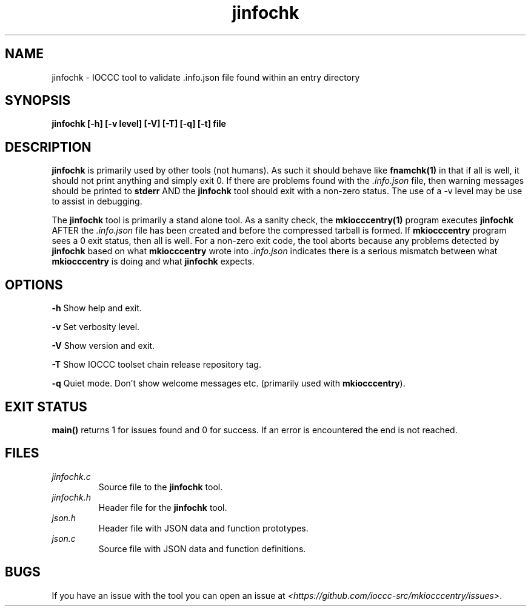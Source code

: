 .TH jinfochk 1 "14 February 2022" "jinfochk" "IOCCC tools"
.SH NAME
jinfochk \- IOCCC tool to validate .info.json file found within an entry directory
.SH SYNOPSIS
\fBjinfochk [\-h] [\-v level] [\-V] [\-T] [\-q] [\-t] file
.SH DESCRIPTION
\fBjinfochk\fP is primarily used by other tools (not humans).
As such it should behave like \fBfnamchk(1)\fP in that if all is well, it should not print anything and simply exit 0.
If there are problems found with the \fI.info.json\fP file, then warning messages should be printed to \fBstderr\fP AND the \fBjinfochk\fP tool should exit with a non-zero status.
The use of a -v level may be use to assist in debugging.
.PP
The \fBjinfochk\fP tool is primarily a stand alone tool.
As a sanity check, the \fBmkiocccentry(1)\fP program executes \fBjinfochk\fP AFTER the \fI.info.json\fP file has been created and before the compressed tarball is formed.
If \fBmkiocccentry\fP program sees a 0 exit status, then all is well.
For a non-zero exit code, the tool aborts because any problems detected by \fBjinfochk\fP based on what \fBmkiocccentry\fP wrote into \fI.info.json\fP indicates there is a serious mismatch between what \fBmkiocccentry\fP is doing and what \fBjinfochk\fP expects.
.PP
.SH OPTIONS
.PP
\fB\-h\fP
Show help and exit.
.PP
\fB\-v\fP
Set verbosity level.
.PP
\fB\-V\fP
Show version and exit.
.PP
\fB\-T\fP
Show IOCCC toolset chain release repository tag.
.PP
\fB\-q\fP
Quiet mode.
Don't show welcome messages etc. (primarily used with \fBmkiocccentry\fP).
.SH EXIT STATUS
.PP
\fBmain()\fP returns 1 for issues found and 0 for success.
If an error is encountered the end is not reached.
.SH FILES
\fIjinfochk.c\fP
.RS
Source file to the \fBjinfochk\fP tool.
.RE
\fIjinfochk.h\fP
.RS
Header file for the \fBjinfochk\fP tool.
.RE
\fIjson.h\fP
.RS
Header file with JSON data and function prototypes.
.RE
\fIjson.c\fP
.RS
Source file with JSON data and function definitions.
.RE
.SH BUGS
.PP
If you have an issue with the tool you can open an issue at \fI\<https://github.com/ioccc-src/mkiocccentry/issues\>\fP.
